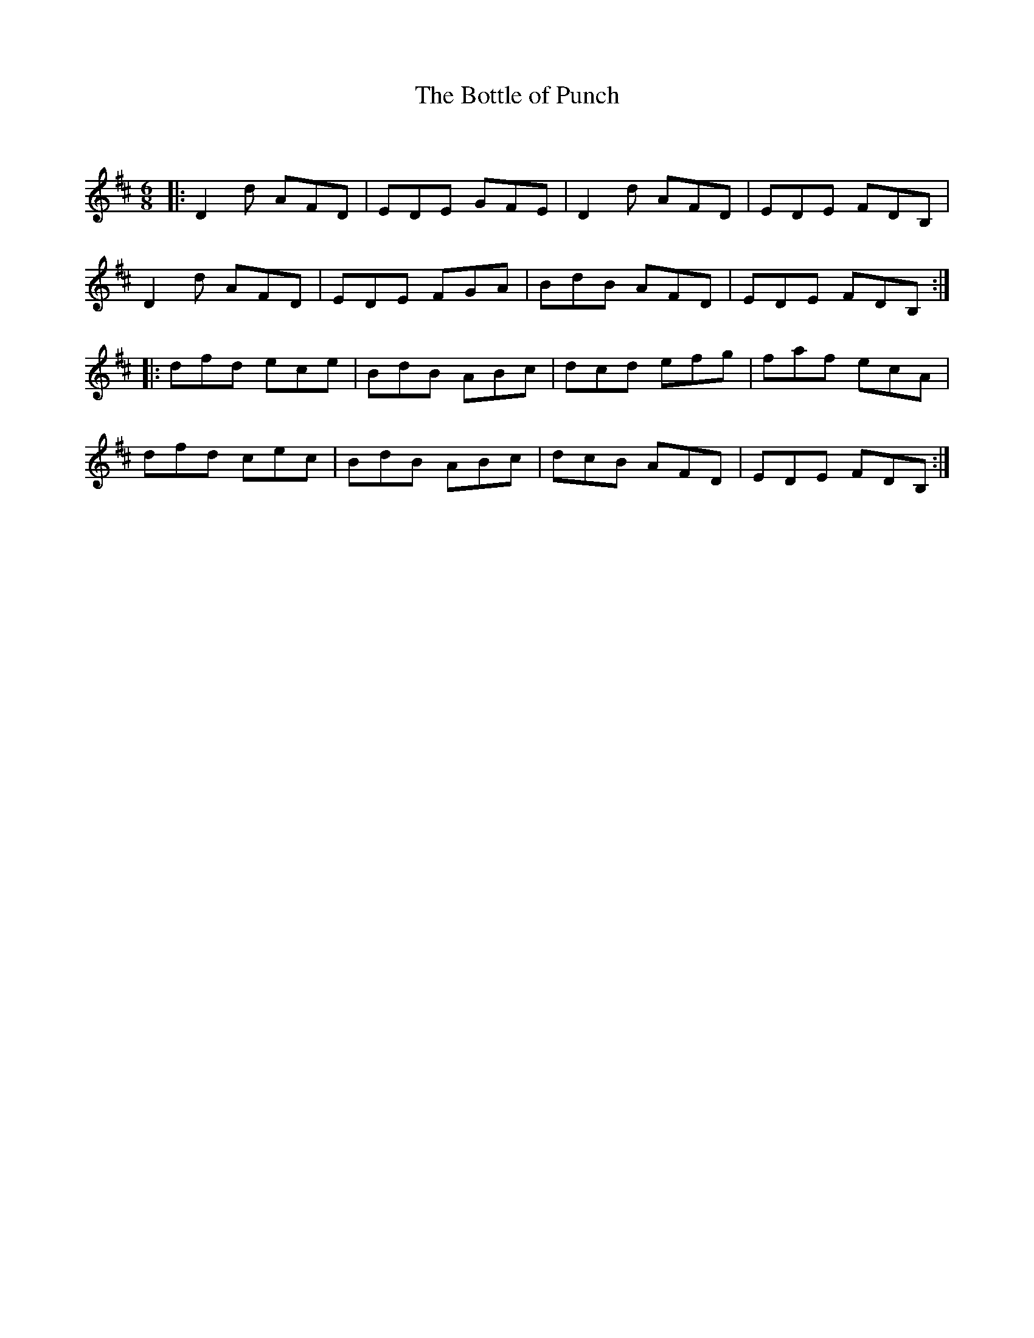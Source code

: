X:1
T: The Bottle of Punch
C:
R:Jig
Q:180
K:D
M:6/8
L:1/16
|:D4d2 A2F2D2|E2D2E2 G2F2E2|D4d2 A2F2D2|E2D2E2 F2D2B,2|
D4d2 A2F2D2|E2D2E2 F2G2A2|B2d2B2 A2F2D2|E2D2E2 F2D2B,2:|
|:d2f2d2 e2c2e2|B2d2B2 A2B2c2|d2c2d2 e2f2g2|f2a2f2 e2c2A2|
d2f2d2 c2e2c2|B2d2B2 A2B2c2|d2c2B2 A2F2D2|E2D2E2 F2D2B,2:|

